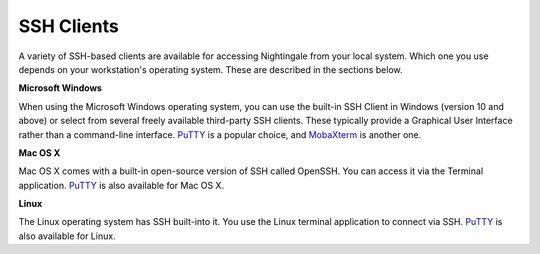 SSH Clients
===========

A variety of SSH-based clients are available for accessing Nightingale from your local system. Which one you use depends on your 
workstation's operating system. These are described in the sections below.

**Microsoft Windows**

When using the Microsoft Windows operating system, you can use the built-in SSH Client in Windows (version 10 and above) or 
select from several freely available third-party SSH clients. These typically provide a Graphical User Interface rather than 
a command-line interface. `PuTTY <http://www.chiark.greenend.org.uk/~sgtatham/putty/>`_ is a popular choice, and
`MobaXterm <http://mobaxterm.mobatek.net/>`_ is another one.

**Mac OS X**

Mac OS X comes with a built-in open-source version of SSH called OpenSSH. You can access it via the Terminal application. 
`PuTTY <http://www.chiark.greenend.org.uk/~sgtatham/putty/>`_ is also available for Mac OS X.

**Linux**

The Linux operating system has SSH built-into it. You use the Linux terminal application to connect via SSH. 
`PuTTY <http://www.chiark.greenend.org.uk/~sgtatham/putty/>`_ is also available for Linux.
